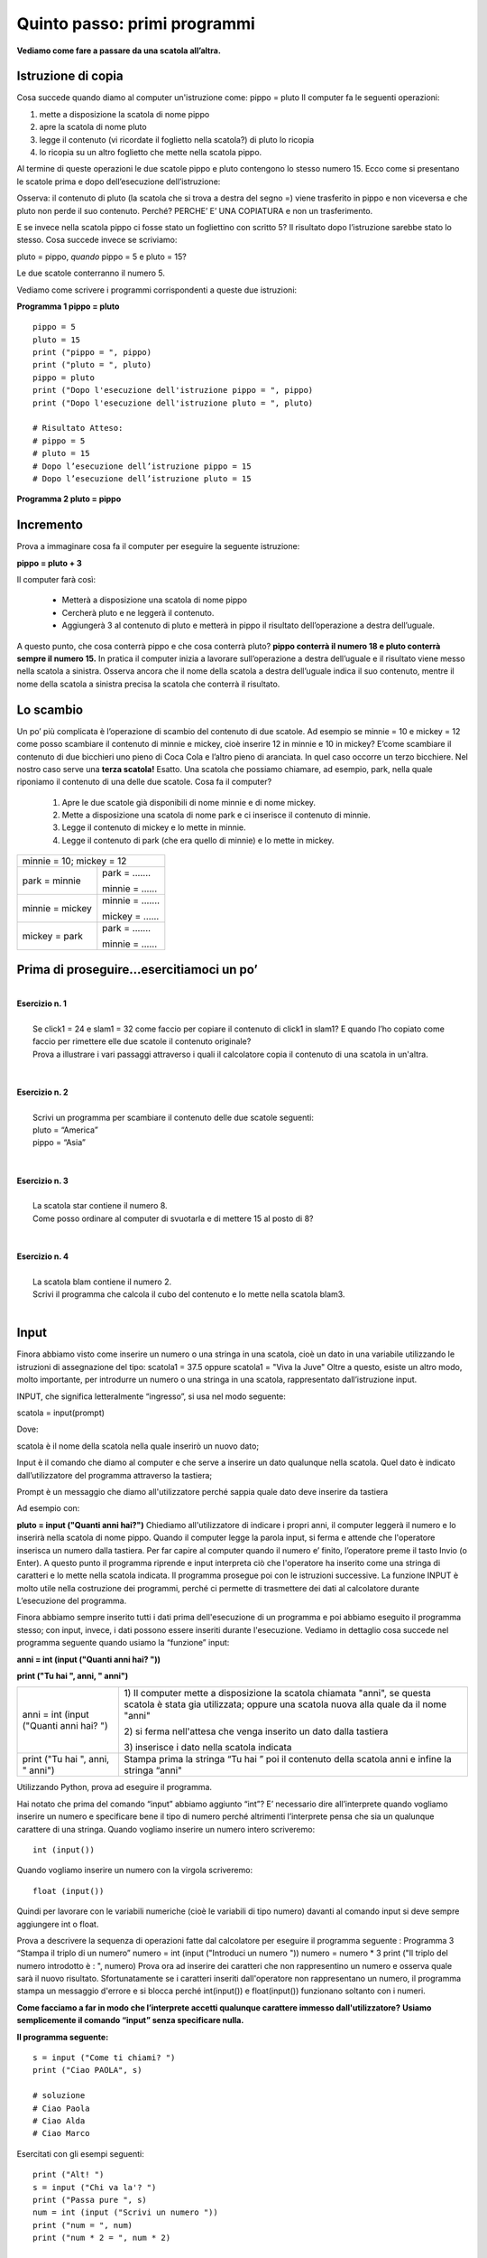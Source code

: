 =============================
Quinto passo: primi programmi
=============================

.. role:: boltred

.. role:: blue

.. role:: red

.. role:: boltblue

.. role:: green

**Vediamo come fare a passare da una scatola all’altra.**

Istruzione di copia
===================

Cosa succede quando diamo al computer un'istruzione come: 
pippo = pluto
Il computer fa le seguenti operazioni: 

1. mette a disposizione la scatola di nome pippo

2. apre la scatola di nome pluto 

3. legge il contenuto (vi ricordate il foglietto nella scatola?) di pluto lo ricopia 

4. lo ricopia su un altro foglietto che  mette nella scatola pippo.

Al termine di queste operazioni le due scatole pippo e pluto contengono lo stesso numero 15. 
:blue:`Ecco come si presentano le scatole prima e dopo dell’esecuzione dell’istruzione:`

.. image:: images/pipponuovo.png
   :align: center
   :width: 250pt

:blue:`Osserva`: il contenuto di pluto (la scatola che si trova a destra del segno =) viene trasferito in pippo e non viceversa e che pluto non perde il suo contenuto. Perché?
:blue:`PERCHE’ E’ UNA COPIATURA` e non un trasferimento.

E se invece nella scatola pippo ci fosse stato un fogliettino 
con scritto 5?
Il risultato dopo l’istruzione sarebbe stato lo stesso. 
Cosa succede invece se scriviamo: 

pluto = pippo,
*quando* 
pippo = 5 e pluto = 15? 

Le due scatole conterranno il numero 5. 

Vediamo come scrivere i programmi corrispondenti a queste due istruzioni: 

**Programma 1 pippo = pluto**
::

	pippo = 5
	pluto = 15
	print ("pippo = ", pippo)
	print ("pluto = ", pluto)
	pippo = pluto
	print ("Dopo l'esecuzione dell'istruzione pippo = ", pippo) 
	print ("Dopo l'esecuzione dell'istruzione pluto = ", pluto)
	
	# Risultato Atteso:
	# pippo = 5
	# pluto = 15
	# Dopo l’esecuzione dell’istruzione pippo = 15 
	# Dopo l’esecuzione dell’istruzione pluto = 15 
                

**Programma 2 pluto = pippo**

.. activecode:: Copiatura
   :coach:
   :caption: Come copiare
   
   pippo = 5
   pluto = 15
   print ("pippo = ", pippo)
   print ("pluto = ", pluto)
   pluto = pippo
   print ("pluto = ", pluto) 
   print ("pippo = ", pippo)

Incremento
==========

Prova a immaginare cosa fa il computer per eseguire la seguente istruzione:

**pippo = pluto + 3**

Il computer farà così: 

    - Metterà a disposizione una scatola di nome pippo
    - Cercherà pluto e ne leggerà il contenuto.
    - Aggiungerà 3 al contenuto di pluto e metterà in pippo il risultato dell’operazione a destra dell’uguale. 
      
A questo punto, che cosa conterrà pippo e che cosa conterrà pluto? 
**pippo conterrà il numero 18 e pluto conterrà sempre il numero 15.** 
In pratica il computer inizia a lavorare sull’operazione a destra dell’uguale e il risultato viene messo nella scatola a sinistra.
Osserva ancora che il nome della scatola a destra dell’uguale indica il suo contenuto, mentre il nome della scatola a sinistra precisa la scatola
che conterrà il risultato.

.. image:: images/pippot.png
   :align: center
   :width: 200pt
 
Lo scambio
==========
 
Un po’ più complicata è l’operazione di scambio del contenuto di due scatole. 
Ad esempio se minnie = 10 e mickey = 12 come posso scambiare il contenuto di minnie e mickey, cioè inserire 12 in minnie e 10 in mickey?
E’come scambiare il contenuto di due bicchieri uno pieno di Coca Cola e l’altro pieno di aranciata. In quel caso occorre un terzo bicchiere. 
Nel nostro caso serve una **terza scatola!**
Esatto. Una scatola che possiamo chiamare, ad esempio, park, 
nella quale riponiamo il contenuto di una delle due scatole. Cosa fa il computer?  
    
    1. Apre le due scatole già disponibili di nome minnie e di nome mickey. 
    2. Mette a disposizione una scatola di nome park e ci inserisce il contenuto di minnie. 
    3. Legge il contenuto di mickey e lo mette in minnie. 
    4. Legge il contenuto di park (che era quello di minnie) e lo mette in mickey. 

+-------------------------------------------------------------+
| :blue:`minnie = 10;    mickey = 12`                         |
+-------------------------------+-----------------------------+
| :blue:`park = minnie`         | :boltblue:`park = .......`  |
|                               |                             |
|                               | :boltblue:`minnie = ......` |
+-------------------------------+-----------------------------+
| :blue:`minnie = mickey`       | :boltblue:`minnie = .......`|
|                               |                             |
|                               | :boltblue:`mickey = ......` |
+-------------------------------+-----------------------------+
| :blue:`mickey = park`         | :boltblue:`park = .......`  |
|                               |                             |
|                               | :boltblue:`minnie = ......` |
+-------------------------------+-----------------------------+

:blue:`Prima di proseguire...esercitiamoci un po’`
==================================================

|
| **Esercizio n. 1** 
|
|	Se click1 = 24 e slam1 = 32 come faccio per copiare il contenuto di click1 in slam1? E quando l’ho copiato come faccio per rimettere elle due scatole il contenuto originale?
|       Prova a illustrare i vari passaggi attraverso i quali il calcolatore copia il contenuto di una scatola in un'altra. 
|

|
| **Esercizio n. 2** 
|
|	Scrivi un programma per scambiare il contenuto delle due scatole seguenti:
|       pluto = “America” 
|       pippo = “Asia”
|

|
| **Esercizio n. 3** 
|
|	La scatola star contiene il numero 8. 
|       Come posso ordinare al computer di svuotarla e di mettere 15 al posto di 8?
|

|
| **Esercizio n. 4**
|
|	La scatola blam contiene il numero 2. 
|       Scrivi il programma che calcola il cubo del contenuto e lo mette nella scatola blam3. 
|

Input
=====

Finora abbiamo visto come inserire un numero o una stringa in una scatola, cioè un dato in una variabile utilizzando le istruzioni di assegnazione
del tipo:
scatola1 = 37.5 oppure scatola1 = "Viva la Juve" 
Oltre a questo, esiste un altro modo, molto importante, per introdurre un numero o una stringa in una scatola, rappresentato dall’istruzione input. 

:boltblue:`INPUT`, che significa letteralmente “ingresso”, si usa nel modo seguente: 

:blue:`scatola` = :green:`input`:red:`(prompt)`

Dove:

:blue:`scatola` è il nome della scatola nella quale inserirò un nuovo dato;

:green:`Input` è il comando che diamo al computer e che serve a inserire un dato qualunque  nella scatola. Quel dato è indicato dall’utilizzatore del programma attraverso la tastiera;

:red:`Prompt` è un messaggio che diamo all'utilizzatore perché sappia quale dato deve inserire da tastiera 

Ad esempio con:

**pluto = input ("Quanti anni hai?")** 
Chiediamo all'utilizzatore di indicare i propri anni, il computer leggerà il numero e lo inserirà nella
scatola di nome pippo. Quando il computer legge la parola input, si ferma e attende che l'operatore inserisca un numero dalla tastiera. 
Per far capire al computer quando il numero e’ finito, l’operatore preme il tasto Invio (o Enter). A questo punto il programma riprende e input interpreta ciò che l'operatore ha inserito come una stringa di caratteri e lo mette nella scatola indicata. 
Il programma prosegue poi con le istruzioni successive. 
La funzione INPUT è molto utile nella costruzione dei programmi, perché ci permette di trasmettere dei dati al calcolatore durante L’esecuzione
del programma. 

Finora abbiamo sempre inserito tutti i dati prima dell'esecuzione di un programma e poi abbiamo eseguito il programma stesso; con input, invece,
i dati possono essere inseriti durante l'esecuzione. Vediamo in dettaglio cosa succede nel programma seguente quando usiamo la “funzione” input: 

**anni = int (input ("Quanti anni hai? "))** 

**print ("Tu hai ", anni, " anni")**

+-----------------------------------------+----------------------------------------+
| anni = int (input ("Quanti anni hai? ") | 1) Il computer mette a disposizione la |
|                                         | scatola chiamata "anni", se questa     |
|                                         | scatola è stata gia utilizzata;        |
|                                         | oppure una scatola nuova alla quale da |
|                                         | il nome "anni"                         |
|                                         |                                        |
|                                         | 2) si ferma nell'attesa che venga      |
|                                         | inserito un dato dalla tastiera        |
|                                         |                                        |
|                                         | 3) inserisce i dato nella scatola      | 
|                                         | indicata                               |
+-----------------------------------------+----------------------------------------+                                       
| print ("Tu hai ", anni, " anni")        | Stampa prima la stringa “Tu hai  ”     |                                  
|                                         | poi il contenuto della scatola anni    | 
|                                         | e infine la stringa “anni"             |
+-----------------------------------------+----------------------------------------+                                         
                                       
Utilizzando Python, prova ad eseguire il programma. 

Hai notato che prima del comando “input” abbiamo aggiunto “int”?
E’ necessario dire all’interprete quando vogliamo inserire un numero e specificare bene il tipo di numero perché altrimenti l’interprete pensa che sia un qualunque carattere di una stringa.
Quando vogliamo :boltred:`inserire un numero intero` scriveremo: 

::

	int (input()) 

Quando vogliamo :boltblue:`inserire un numero con la virgola` scriveremo: 

::

	float (input())

Quindi per lavorare con le variabili numeriche (cioè le variabili di tipo numero) davanti al comando input si deve sempre aggiungere int o float. 

Prova a descrivere la sequenza di operazioni fatte dal calcolatore per eseguire il programma seguente :
Programma 3  “Stampa il triplo di un numero”
numero = int (input ("Introduci un numero "))
numero = numero * 3
print ("Il triplo del numero introdotto è : ", numero)
Prova ora ad inserire dei caratteri che non rappresentino un numero e osserva quale sarà il nuovo risultato. Sfortunatamente se i caratteri inseriti dall'operatore non rappresentano un numero, il programma stampa un messaggio d'errore e si blocca perché int(input()) e float(input()) funzionano soltanto con i numeri. 

**Come facciamo a far in modo che l’interprete accetti qualunque carattere immesso dall'utilizzatore?**
**Usiamo semplicemente il comando “input” senza specificare nulla.** 

**Il programma seguente:** 

::	

      	s = input ("Come ti chiami? ")
        print ("Ciao PAOLA", s)                       
	 
	# soluzione
 	# Ciao Paola
	# Ciao Alda
	# Ciao Marco 

Esercitati con gli esempi seguenti:

::

	print ("Alt! ")
	s = input ("Chi va la'? ")
	print ("Passa pure ", s)
	num = int (input ("Scrivi un numero "))
	print ("num = ", num)
	print ("num * 2 = ", num * 2)

        
Esercitiamoci un po’ 
====================

Ci sono più soluzioni possibili per ognuno degli esercizi proposti; sta a te trovarle e, soprattutto, provarle. 

1. Scrivi un programma che chiede un numero e ne calcola il quadrato e il cubo e li visualizza sullo schermo. 
    
2. Scrivi un programma che aggiunge 7 a qualunque numero inserito e visualizza il risultato sullo schermo. 
    
3. Scrivi un programma che chiede due numeri, li somma e visualizza il risultato. 
   
4. Scrivi il programma per calcolare l’area di qualunque rettangolo chiedendo all’utilizzatore la base e l’altezza. 
   
5. Scrivi il programma che chieda tre numeri e ne visualizzi sia la somma sia il prodotto. 
   
6. Scrivi il programma che calcola la metà e il doppio di qualunque numero inserito dall’utente, poi visualizza i risultati. 
    
7. Scrivi il programma che chiede la misura del lato di un quadrato e ne calcola l’area, poi visualizza il risultato. 
   
8. Scrivi il programma che calcola il perimetro del cortile della scuola che è un rettangolo i cui lati misurano rispettivamente 45 m e 65 m
   visualizza il risultato. Quindi calcola il perimetro di ogni rettangolo per il quale l’operatore inserisca la misura della base e
   dell’altezza. 
   
9. Scrivi un programma che chiede tre numeri, ne calcola la somma, la somma dei quadrati e il quadrato della somma. Infine, visualizza i
   risultati. 

.. activecode:: Esercizi_5_1
   :coach:
   :caption: Esercizi

   # Prova i tuoi esercizi

**ESERCIZI CON VALUTAZIONE**

Concediamoci un momento di pausa per giocare un po’.
Prima di proseguire il nostro percorso di studio, facciamo 
un breve gioco. Giochiamo a:

:boltred:`CACCIA ALL’ERRORE!`

Regole del gioco: 
In ogni programma è inserito un errore. 
Leggi attentamente ciascun programma, prova a digitarlo utilizzando Python, scopri e correggi l’errore. 
Per ogni esercizio assegnati un punto se riesci a trovare l’errore e un altro punto se riesci a correggerlo.

------------------------------

::

         # Es. 1: 
         # stampa il nome del tuo cantante preferito.
         
         cantante = input ("Scrivi il nome del cantante preferito: ")
         print ("Il mio cantante preferito e' ", cantant)


------------------------------

::

       # Es. 2  	
       # Input di numeri e stringhe

       primoNumero = int(input ("Scrivi il primo numero:  "))
       secondoNumero = int(input ("Scrivi il secondo numero: "))
       nome = input ("Scrivi il tuo nome:  ")
       cognome = input ("Scrivi il tuo cognome:  ")
       Print (nome, cognome, primoNuumero, "per", secondoNumero, "uguale", primoNumero*secondoNumero)
	

------------------------------

::

        # Es. 3: domanda di filosofia

	printt (" Sai in quale anno e' nato Socrate")
	sino = input ("si o no")
	print ("Ma certo, nell'anno 469 prima di Cristo")
	

------------------------------

::

        # Es. 4: divisione con resto

	primo = float (input ("Inserisci il primo numero"))
	secondo = float (input ("Inserisci il secondo numero"))
	print (primo, "diviso", secondo,"si ottiene", primo/secondo)
	print "il resto della divisione e' ", primo % secondo
	
.. activecode:: Esercizi_5_2
   :coach:
   :caption: Esercizi

   # Caccia all'errore: correggi gli esempi 
